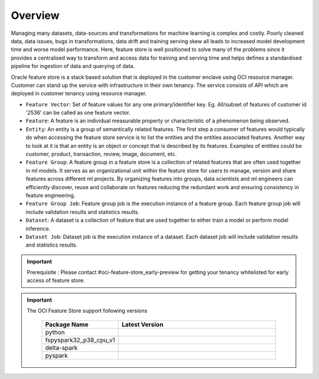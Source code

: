 Overview
********

Managing many datasets, data-sources and transformations for machine learning is complex and costly. Poorly cleaned data, data issues, bugs in transformations, data drift and training serving skew all leads to increased model development time and worse model performance. Here, feature store is well positioned to solve many of the problems since it provides a centralised way to transform and access data for training and serving time and helps defines a standardised pipeline for ingestion of data and querying of data.

.. image:: figures/overview.png

Oracle feature store is a stack based solution that is deployed in the customer enclave using OCI resource manager. Customer can stand up the service with infrastructure in their own tenancy. The service consists of API which are deployed in customer tenancy using resource manager.

- ``Feature Vector``: Set of feature values for any one primary/identifier key. Eg.  All/subset of  features of customer id '2536' can be called as one feature vector.
- ``Feature``: A feature is an individual measurable property or characteristic of a phenomenon being observed.
- ``Entity``: An entity is a group of semantically related features. The first step a consumer of features would typically do when accessing the feature store service is to list the entities and the entities associated features. Another way to look at it is that an entity is an object or concept that is described by its features. Examples of entities could be customer, product, transaction, review, image, document, etc.
- ``Feature Group``: A feature group in a feature store is a collection of related features that are often used together in ml models. It serves as an organizational unit within the feature store for users to manage, version and share features across different ml projects. By organizing features into groups, data scientists and ml engineers can efficiently discover, reuse and collaborate on features reducing the redundant work and ensuring consistency in feature engineering.
- ``Feature Group Job``: Feature group job is the execution instance of a feature group. Each feature group job will include validation results and statistics results.
- ``Dataset``: A dataset is a collection of feature that are used together to either train a model or perform model inference.
- ``Dataset Job``: Dataset job is the execution instance of a dataset. Each dataset job will include validation results and statistics results.

.. important::

      Prerequisite : Please contact #oci-feature-store_early-preview for getting your tenancy whitelisted for early access of feature store.

.. important::

  The OCI Feature Store support following versions

    .. list-table::
      :widths: 25 75
      :header-rows: 1

      * - Package Name
        - Latest Version
      * - python
        - .. image:: https://img.shields.io/badge/python-3.8-blue?style=for-the-badge&logo=pypi&logoColor=white
      * - fspyspark32_p38_cpu_v1
        - .. image:: https://img.shields.io/badge/fspyspark32_p38_cpu_v1-1.0-blue?style=for-the-badge&logo=pypi&logoColor=white
      * - delta-spark
        - .. image:: https://img.shields.io/badge/delta-2.0.1-blue?style=for-the-badge&logo=pypi&logoColor=white
      * - pyspark
        - .. image:: https://img.shields.io/badge/pyspark-3.2.1-blue?style=for-the-badge&logo=pypi&logoColor=white